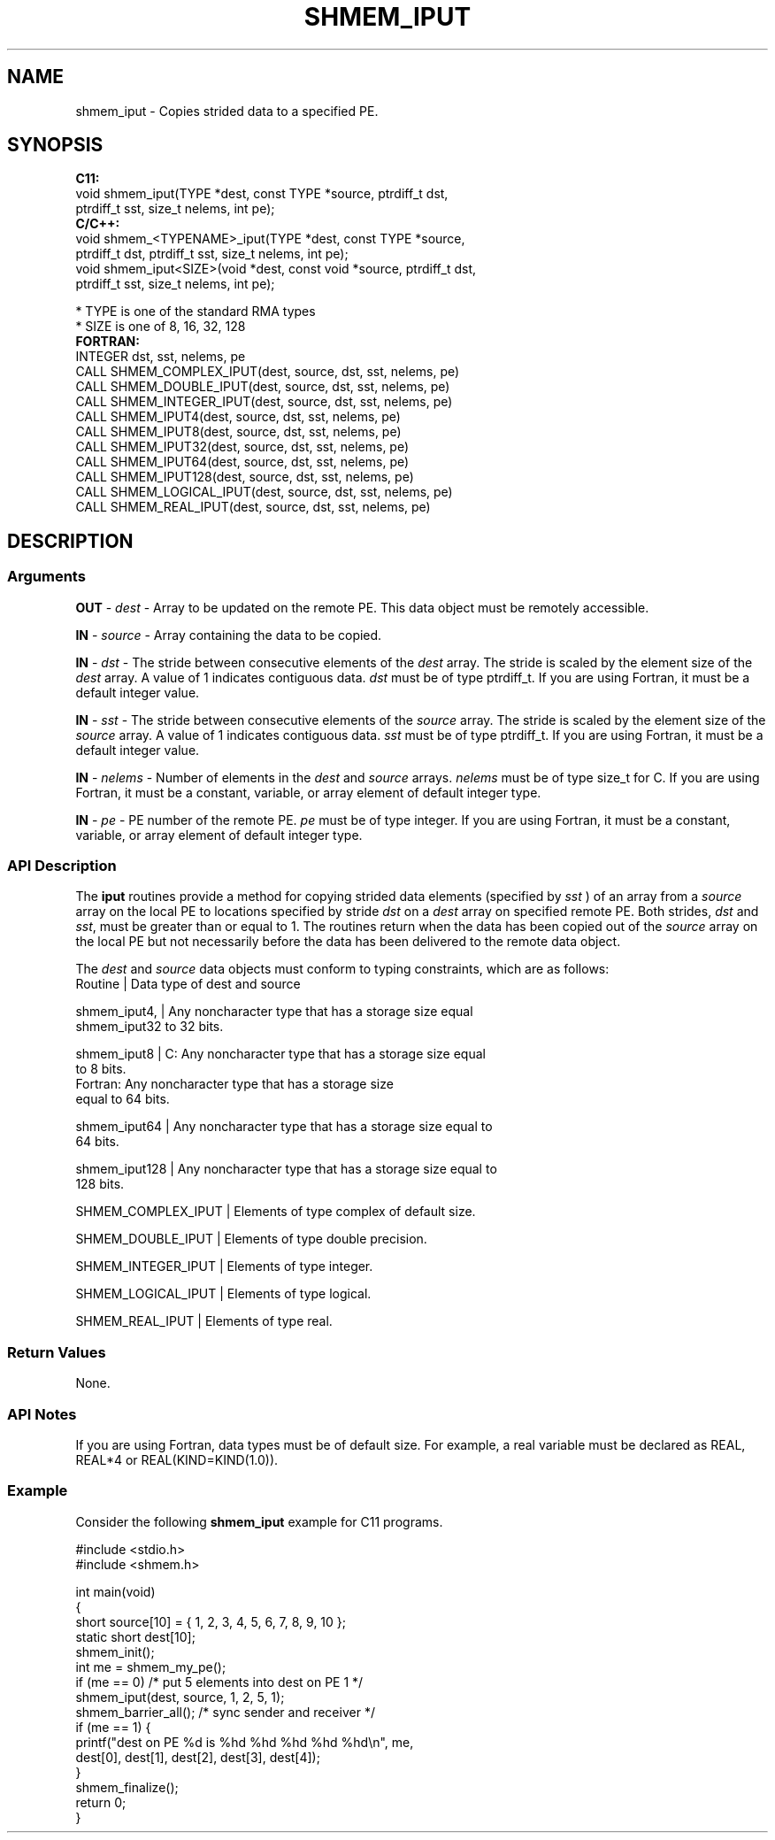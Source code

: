 .TH SHMEM_IPUT 1 2017-06-06 "Intel Corp." "OpenSHEMEM Library Documentation"
.SH NAME
shmem_iput \-  Copies strided data to a specified PE.
.SH SYNOPSIS
.nf
.B C11: 
void shmem_iput(TYPE *dest, const TYPE *source, ptrdiff_t dst, 
      ptrdiff_t sst, size_t nelems, int pe);
.B C/C++: 
void shmem_<TYPENAME>_iput(TYPE *dest, const TYPE *source, 
      ptrdiff_t dst, ptrdiff_t sst, size_t nelems, int pe);
void shmem_iput<SIZE>(void *dest, const void *source, ptrdiff_t dst, 
      ptrdiff_t sst, size_t nelems, int pe);

* TYPE is one of the standard RMA types
* SIZE is one of 8, 16, 32, 128
.B FORTRAN: 
INTEGER dst, sst, nelems, pe
CALL SHMEM_COMPLEX_IPUT(dest, source, dst, sst, nelems, pe)
CALL SHMEM_DOUBLE_IPUT(dest, source, dst, sst, nelems, pe)
CALL SHMEM_INTEGER_IPUT(dest, source, dst, sst, nelems, pe)
CALL SHMEM_IPUT4(dest, source, dst, sst, nelems, pe)
CALL SHMEM_IPUT8(dest, source, dst, sst, nelems, pe)
CALL SHMEM_IPUT32(dest, source, dst, sst, nelems, pe)
CALL SHMEM_IPUT64(dest, source, dst, sst, nelems, pe)
CALL SHMEM_IPUT128(dest, source, dst, sst, nelems, pe)
CALL SHMEM_LOGICAL_IPUT(dest, source, dst, sst, nelems, pe)
CALL SHMEM_REAL_IPUT(dest, source, dst, sst, nelems, pe)
.fi
.SH DESCRIPTION
.SS Arguments

.BR "OUT " - 
.I dest
- Array to be updated on the remote PE. This data object must be remotely accessible.

.BR "IN " - 
.I source
- Array containing the data to be copied.

.BR "IN " - 
.I dst
- The stride between consecutive elements of the
.I dest
array.  The stride is scaled by the element size of the 
.I dest
array. A value of 1 indicates contiguous data.  
.I dst
must be of type ptrdiff\_t.  If you are using Fortran, it must be a default integer value.

.BR "IN " - 
.I sst
- The stride between consecutive elements of the 
.I source
array.  The stride is scaled by the element size of the 
.I source
array.  A  value of 1 indicates contiguous data.  
.I sst
must be  of type ptrdiff\_t.  If you are using Fortran, it must be a  default integer value.

.BR "IN " - 
.I nelems
- Number of elements in the 
.I dest
and 
.I source
arrays.  
.I nelems
must be of type size\_t for C. If you are using Fortran, it must be a constant, variable, or array element of default integer type.

.BR "IN " - 
.I pe
- PE number of the remote PE.  
.I pe
must be  of type integer. If you are using Fortran, it must be a constant, variable, or array element of default integer type.
.SS API Description
The 
.B iput
routines provide a method for copying strided data elements (specified by 
.I sst
) of an array from a 
.I source 
array on the local PE to locations specified by stride 
.I dst
on a 
.I dest
array on specified remote 
PE. Both strides, 
.I dst
and 
.IR "sst" ,
must be greater than or equal to 1. The routines return when the data has been copied out of the 
.I source
array on the local PE but not necessarily before the data has been delivered to the remote data object.

The 
.I dest
and 
.I source
data objects must conform to typing constraints, which are as follows:
.nf
Routine       | Data type of dest and source

shmem\_iput4,  | Any noncharacter type that has a storage size equal 
shmem\_iput32    to 32 bits.

shmem\_iput8   | C: Any noncharacter type that  has a storage size equal 
                to 8 bits.
                Fortran: Any noncharacter type that has a storage size 
                equal to 64 bits.

shmem\_iput64  | Any noncharacter type that  has a storage size equal to 
                64 bits.

shmem\_iput128 | Any noncharacter type that has a  storage size equal to 
               128 bits.

SHMEM\_COMPLEX\_IPUT | Elements of type complex of default size.

SHMEM\_DOUBLE\_IPUT  | Elements of type double precision.

SHMEM\_INTEGER\_IPUT | Elements of type integer.

SHMEM\_LOGICAL\_IPUT | Elements of type logical.

SHMEM\_REAL\_IPUT    | Elements of type real.
.SS Return Values
None.
.SS API Notes
If you are using Fortran, data types must be of default size. For example, a real variable must be declared as REAL, REAL*4 or REAL(KIND=KIND(1.0)).
.SS Example

Consider the following 
.B shmem\_iput
example for C11 programs.

./
.nf
#include <stdio.h>
#include <shmem.h>

int main(void)
{
  short source[10] = { 1, 2, 3, 4, 5, 6, 7, 8, 9, 10 };
  static short dest[10];
  shmem_init();
  int me = shmem_my_pe();
  if (me == 0) /* put 5 elements into dest on PE 1 */
     shmem_iput(dest, source, 1, 2, 5, 1);
  shmem_barrier_all(); /* sync sender and receiver */
  if (me == 1) {
     printf("dest on PE %d is %hd %hd %hd %hd %hd\\n", me,
        dest[0], dest[1], dest[2], dest[3], dest[4]);
  }
  shmem_finalize();
  return 0;
}

.fi



